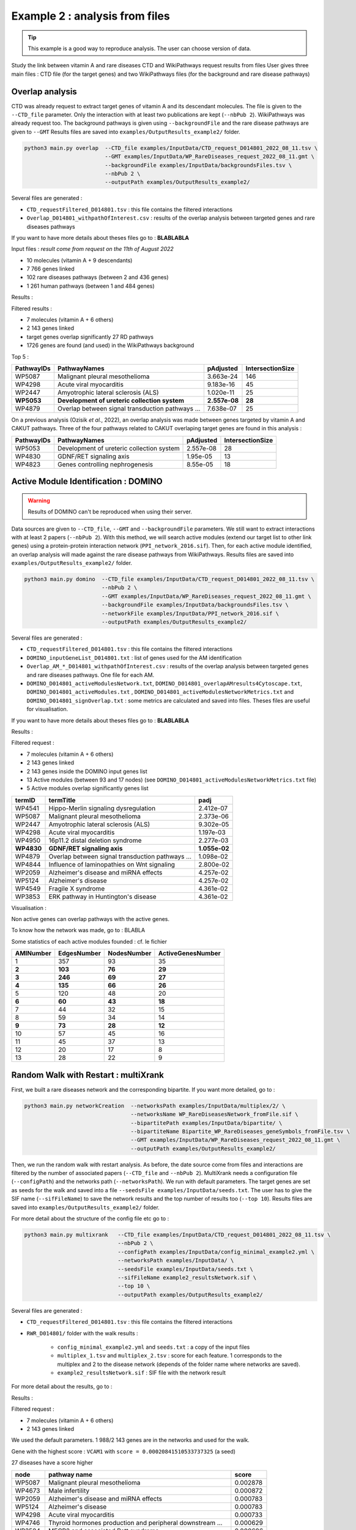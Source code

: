 ***************************************************
Example 2 : analysis from files
***************************************************

.. tip::

   This example is a good way to reproduce analysis. The user can choose version of data.

Study the link between vitamin A and rare diseases
CTD and WikiPathways request results from files
User gives three main files : CTD file (for the target genes) and two WikiPathways files (for the background and
rare disease pathways)

Overlap analysis
------------------

CTD was already request to extract target genes of vitamin A and its descendant molecules. The file is given to the
``--CTD_file`` parameter. Only the interaction with at least two publications are kept (``--nbPub 2``).
WikiPathways was already request too. The background pathways is given using ``--backgroundFile`` and the rare disease
pathways are given to ``--GMT``
Results files are saved into ``examples/OutputResults_example2/`` folder.

.. code-block:: bash

   python3 main.py overlap  --CTD_file examples/InputData/CTD_request_D014801_2022_08_11.tsv \
                            --GMT examples/InputData/WP_RareDiseases_request_2022_08_11.gmt \
                            --backgroundFile examples/InputData/backgroundsFiles.tsv \
                            --nbPub 2 \
                            --outputPath examples/OutputResults_example2/

Several files are generated :

- ``CTD_requestFiltered_D014801.tsv`` : this file contains the filtered interactions

- ``Overlap_D014801_withpathOfInterest.csv`` : results of the overlap analysis between targeted genes and rare diseases pathways

If you want to have more details about theses files go to : **BLABLABLA**

Input files :
*result come from request on the 11th of August 2022*

- 10 molecules (vitamin A + 9 descendants)
- 7 766 genes linked

- 102 rare diseases pathways (between 2 and 436 genes)
- 1 261 human pathways (between 1 and 484 genes)

Results :

Filtered results :

- 7 molecules (vitamin A + 6 others)
- 2 143 genes linked

- target genes overlap significantly 27 RD pathways
- 1726 genes are found (and used) in the WikiPathways background

Top 5 :

+------------+----------------------------------------------------+---------------+------------------+
| PathwayIDs | PathwayNames                                       | pAdjusted     | IntersectionSize |
+============+====================================================+===============+==================+
|   WP5087   | Malignant pleural mesothelioma                     | 3.663e-24     |       146        |
+------------+----------------------------------------------------+---------------+------------------+
|   WP4298   | Acute viral myocarditis                            | 9.183e-16     |        45        |
+------------+----------------------------------------------------+---------------+------------------+
|   WP2447   | Amyotrophic lateral sclerosis (ALS)                | 1.020e-11     |        25        |
+------------+----------------------------------------------------+---------------+------------------+
| **WP5053** | **Development of ureteric collection system**      | **2.557e-08** |      **28**      |
+------------+----------------------------------------------------+---------------+------------------+
|   WP4879   | Overlap between signal transduction pathways ...   | 7.638e-07     |        25        |
+------------+----------------------------------------------------+---------------+------------------+

On a previous analysis (Ozisik *et al.*, 2022), an overlap analysis was made between genes targeted by vitamin A and
CAKUT pathways. Three of the four pathways related to CAKUT overlaping target genes are found in this analysis :

+------------+----------------------------------------------------+-----------+------------------+
| PathwayIDs | PathwayNames                                       | pAdjusted | IntersectionSize |
+============+====================================================+===========+==================+
|   WP5053   | Development of ureteric collection system          | 2.557e-08 |        28        |
+------------+----------------------------------------------------+-----------+------------------+
|   WP4830   | GDNF/RET signaling axis                            | 1.95e-05  |        13        |
+------------+----------------------------------------------------+-----------+------------------+
|   WP4823   | Genes controlling nephrogenesis                    | 8.55e-05  |        18        |
+------------+----------------------------------------------------+-----------+------------------+

Active Module Identification : DOMINO
----------------------------------------

.. warning::

   Results of DOMINO can't be reproduced when using their server.

Data sources are given to ``--CTD_file``, ``--GMT`` and ``--backgroundFile`` parameters. We still want to extract interactions
with at least 2 papers (``--nbPub 2``).
With this method, we will search active modules (extend our target list to other link genes) using a protein-protein
interaction network (``PPI_network_2016.sif``). Then, for each active module identified, an overlap analysis will made
against the rare disease pathways from WikiPathways.
Results files are saved into ``examples/OutputResults_example2/`` folder.

.. code-block:: bash

   python3 main.py domino  --CTD_file examples/InputData/CTD_request_D014801_2022_08_11.tsv \
                           --nbPub 2 \
                           --GMT examples/InputData/WP_RareDiseases_request_2022_08_11.gmt \
                           --backgroundFile examples/InputData/backgroundsFiles.tsv \
                           --networkFile examples/InputData/PPI_network_2016.sif \
                           --outputPath examples/OutputResults_example2/

Several files are generated :

- ``CTD_requestFiltered_D014801.tsv`` : this file contains the filtered interactions

- ``DOMINO_inputGeneList_D014801.txt`` : list of genes used for the AM identification

- ``Overlap_AM_*_D014801_withpathOfInterest.csv`` : results of the overlap analysis between targeted genes and rare
  diseases pathways. One file for each AM.

- ``DOMINO_D014801_activeModulesNetwork.txt``, ``DOMINO_D014801_overlapAMresults4Cytoscape.txt``, ``DOMINO_D014801_activeModules.txt``
  , ``DOMINO_D014801_activeModulesNetworkMetrics.txt`` and ``DOMINO_D014801_signOverlap.txt`` : some metrics are
  calculated and saved into files. Theses files are useful for visualisation.

If you want to have more details about theses files go to : **BLABLABLA**

Results :

Filtered request :

- 7 molecules (vitamin A + 6 others)
- 2 143 genes linked

- 2 143 genes inside the DOMINO input genes list
- 13 Active modules (between 93 and 17 nodes) (see ``DOMINO_D014801_activeModulesNetworkMetrics.txt`` file)

- 5 Active modules overlap significantly genes list

+------------+------------------------------------------------------+----------------+
| termID     | termTitle                                            | padj           |
+============+======================================================+================+
| WP4541     | Hippo-Merlin signaling dysregulation                 | 2.412e-07      |
+------------+------------------------------------------------------+----------------+
| WP5087     | Malignant pleural mesothelioma                       | 2.373e-06      |
+------------+------------------------------------------------------+----------------+
| WP2447     | Amyotrophic lateral sclerosis (ALS)                  | 9.302e-05      |
+------------+------------------------------------------------------+----------------+
| WP4298     | Acute viral myocarditis                              | 1.197e-03      |
+------------+------------------------------------------------------+----------------+
| WP4950     | 16p11.2 distal deletion syndrome                     | 2.277e-03      |
+------------+------------------------------------------------------+----------------+
|**WP4830**  | **GDNF/RET signaling axis**                          | **1.055e-02**  |
+------------+------------------------------------------------------+----------------+
| WP4879     | Overlap between signal transduction pathways ...     | 1.098e-02      |
+------------+------------------------------------------------------+----------------+
| WP4844     | Influence of laminopathies on Wnt signaling          | 2.800e-02      |
+------------+------------------------------------------------------+----------------+
| WP2059     | Alzheimer's disease and miRNA effects                | 4.257e-02      |
+------------+------------------------------------------------------+----------------+
| WP5124     | Alzheimer's disease                                  | 4.257e-02      |
+------------+------------------------------------------------------+----------------+
| WP4549     | Fragile X syndrome                                   | 4.361e-02      |
+------------+------------------------------------------------------+----------------+
| WP3853     | ERK pathway in Huntington's disease                  | 4.361e-02      |
+------------+------------------------------------------------------+----------------+

Visualisation :

.. image:: ../../pictures/example2_DOMINO_AMnetwork.png
   :alt: example2 AMI

Non active genes can overlap pathways with the active genes.

To know how the network was made, go to : BLABLA

Some statistics of each active modules founded : cf. le fichier

+-------------+---------------+---------------+---------------------+
| AMINumber   | EdgesNumber   | NodesNumber   | ActiveGenesNumber   |
+=============+===============+===============+=====================+
| 1           | 357           | 93            | 35                  |
+-------------+---------------+---------------+---------------------+
| **2**       | **103**       | **76**        | **29**              |
+-------------+---------------+---------------+---------------------+
| **3**       | **246**       | **69**        | **27**              |
+-------------+---------------+---------------+---------------------+
| **4**       | **135**       | **66**        | **26**              |
+-------------+---------------+---------------+---------------------+
| 5           | 120           | 48            | 20                  |
+-------------+---------------+---------------+---------------------+
| **6**       | **60**        | **43**        | **18**              |
+-------------+---------------+---------------+---------------------+
| 7           | 44            | 32            | 15                  |
+-------------+---------------+---------------+---------------------+
| 8           | 59            | 34            | 14                  |
+-------------+---------------+---------------+---------------------+
| **9**       | **73**        | **28**        | **12**              |
+-------------+---------------+---------------+---------------------+
| 10          | 57            | 45            | 16                  |
+-------------+---------------+---------------+---------------------+
| 11          | 45            | 37            | 13                  |
+-------------+---------------+---------------+---------------------+
| 12          | 20            | 17            | 8                   |
+-------------+---------------+---------------+---------------------+
| 13          | 28            | 22            | 9                   |
+-------------+---------------+---------------+---------------------+

Random Walk with Restart : multiXrank
---------------------------------------

First, we built a rare diseases network and the corresponding bipartite. If you want more detailed, go to :

.. code-block:: bash

   python3 main.py networkCreation  --networksPath examples/InputData/multiplex/2/ \
                                    --networksName WP_RareDiseasesNetwork_fromFile.sif \
                                    --bipartitePath examples/InputData/bipartite/ \
                                    --bipartiteName Bipartite_WP_RareDiseases_geneSymbols_fromFile.tsv \
                                    --GMT examples/InputData/WP_RareDiseases_request_2022_08_11.gmt \
                                    --outputPath examples/OutputResults_example2/

Then, we run the random walk with restart analysis. As before, the date source come from files and interactions are filtered
by the number of associated papers (``--CTD_file`` and ``--nbPub 2``).
MultiXrank needs a configuration file (``--configPath``) and the networks path (``--networksPath``). We run with
default parameters.
The target genes are set as seeds for the walk and saved into a file ``--seedsFile examples/InputData/seeds.txt``.
The user has to give the SIF name (``--sifFileName``) to save the network results and the top number of results too
(``--top 10``).
Results files are saved into ``examples/OutputResults_example2/`` folder.

For more detail about the structure of the config file etc go to :

.. code-block:: bash

   python3 main.py multixrank   --CTD_file examples/InputData/CTD_request_D014801_2022_08_11.tsv \
                                --nbPub 2 \
                                --configPath examples/InputData/config_minimal_example2.yml \
                                --networksPath examples/InputData/ \
                                --seedsFile examples/InputData/seeds.txt \
                                --sifFileName example2_resultsNetwork.sif \
                                --top 10 \
                                --outputPath examples/OutputResults_example2/

Several files are generated :

- ``CTD_requestFiltered_D014801.tsv`` : this file contains the filtered interactions

- ``RWR_D014801/`` folder with the walk results :

    - ``config_minimal_example2.yml`` and ``seeds.txt`` : a copy of the input files

    - ``multiplex_1.tsv`` and ``multiplex_2.tsv`` : score for each feature. 1 corresponds to the multiplex and 2 to
      the disease network (depends of the folder name where networks are saved).

    - ``example2_resultsNetwork.sif`` : SIF file with the network result

For more detail about the results, go to :

Results :

Filtered request :

- 7 molecules (vitamin A + 6 others)
- 2 143 genes linked

We used the default parameters.
1 988/2 143 genes are in the networks and used for the walk.

Gene with the highest score : ``VCAM1`` with ``score = 0.00020841510533737325`` (a seed)

27 diseases have a score higher

+-------------+---------------------------------------------------------------+-------------+
| node        | pathway name                                                  | score       |
+=============+===============================================================+=============+
| WP5087      | Malignant pleural mesothelioma                                | 0.002878    |
+-------------+---------------------------------------------------------------+-------------+
| WP4673      | Male infertility                                              | 0.000872    |
+-------------+---------------------------------------------------------------+-------------+
| WP2059      | Alzheimer's disease and miRNA effects                         | 0.000783    |
+-------------+---------------------------------------------------------------+-------------+
| WP5124      | Alzheimer's disease                                           | 0.000783    |
+-------------+---------------------------------------------------------------+-------------+
| WP4298      | Acute viral myocarditis                                       | 0.000733    |
+-------------+---------------------------------------------------------------+-------------+
| WP4746      | Thyroid hormones production and peripheral downstream ...     | 0.000629    |
+-------------+---------------------------------------------------------------+-------------+
| WP3584      | MECP2 and associated Rett syndrome                            | 0.000606    |
+-------------+---------------------------------------------------------------+-------------+
| WP5224      | 2q37 copy number variation syndrome                           | 0.000569    |
+-------------+---------------------------------------------------------------+-------------+
| WP4549      | Fragile X syndrome                                            | 0.000555    |
+-------------+---------------------------------------------------------------+-------------+
| WP4657      | 22q11.2 copy number variation syndrome                        | 0.000529    |
+-------------+---------------------------------------------------------------+-------------+
| WP4541      | Hippo-Merlin signaling dysregulation                          | 0.000521    |
+-------------+---------------------------------------------------------------+-------------+
| WP4932      | 7q11.23 copy number variation syndrome                        | 0.000495    |
+-------------+---------------------------------------------------------------+-------------+
| WP5053      | Development of ureteric collection system                     | 0.000454    |
+-------------+---------------------------------------------------------------+-------------+
| WP4949      | 16p11.2 proximal deletion syndrome                            | 0.000446    |
+-------------+---------------------------------------------------------------+-------------+
| WP4312      | Rett syndrome causing genes                                   | 0.000395    |
+-------------+---------------------------------------------------------------+-------------+
| WP5114      | Nucleotide excision repair in xeroderma pigmentosum           | 0.000394    |
+-------------+---------------------------------------------------------------+-------------+
| WP2447      | Amyotrophic lateral sclerosis (ALS)                           | 0.000385    |
+-------------+---------------------------------------------------------------+-------------+
| WP4879      | Overlap between signal transduction pathways contributing ... | 0.000334    |
+-------------+---------------------------------------------------------------+-------------+
| WP4803      | Ciliopathies                                                  | 0.000311    |
+-------------+---------------------------------------------------------------+-------------+
| WP4540      | Hippo signaling regulation pathways                           | 0.000309    |
+-------------+---------------------------------------------------------------+-------------+
| WP4906      | 3q29 copy number variation syndrome                           | 0.000308    |
+-------------+---------------------------------------------------------------+-------------+
| WP5222      | 2q13 copy number variation syndrome                           | 0.000285    |
+-------------+---------------------------------------------------------------+-------------+
| WP3995      | Prion disease pathway                                         | 0.000281    |
+-------------+---------------------------------------------------------------+-------------+
| WP3998      | Prader-Willi and Angelman syndrome                            | 0.000244    |
+-------------+---------------------------------------------------------------+-------------+
| WP2371      | Parkinson's disease pathway                                   | 0.000231    |
+-------------+---------------------------------------------------------------+-------------+
| **WP4823**  | **Genes controlling nephrogenesis**                           | **0.000221**|
+-------------+---------------------------------------------------------------+-------------+
| WP4545      | Oxysterols derived from cholesterol                           | 0.000217    |
+-------------+---------------------------------------------------------------+-------------+

.. image:: ../../pictures/example2_multixrank_network.png
   :alt: example2 RWR

Pathway rare diseases identified
----------------------------------------

Using orsum to compare

.. code-block:: bash

    orsum.py    --gmt WP_RareDiseases_request_2022_08_11.gmt
                --files Overlap_D014801_withRDWP.4Orsum DOMINO_D014801_signOverlap.4Orsum diseasesResults.4Orsum
                --fileAliases Overlap DOMINO multiXrank
                --outputFolder orsum/

.. image:: ../../pictures/example2_orsum.png
   :alt: example2 orsum

Commands
-------------

.. code-block:: bash

    1. Create table for overlap analysis
    awk -F';' '{if($9<=0.05){$9=sprintf("%0.3e", $9); print $1";"$2";"$9";"$6}}' Overlap_D014801_withpathOfInterest.csv > example2_overlap_top5.csv
    awk -F';' '{if(NR==1){print "PathwayIDs;PathwayNames;pAdjusted;IntersectionSize"}; if($9<=0.05){$9=sprintf("%0.3e", $9); print $1";"$2";"$9";"$6}}' Overlap_D014801_withpathOfInterest.csv > example2_overlap_top5.csv
    awk -F';' 'NR==1{print $1";"$2";"$9";"$6} {if($9<=0.05){$9=sprintf("%0.3e", $9); print $1";"$2";"$9";"$6}}' Overlap_D014801_withpathOfInterest.csv | grep "WP5053\|WP4823\|WP5052\|WP4830"

    2. Create table for DOMINO overlap
    awk -F"\t" 'BEGIN{print "termID;termTitle;padj"} NR==FNR{a[$1]=$2; next} {$2=sprintf("%.3e", $2);print $1";"a[$1]";"$2}' ../../InputData/WP_RareDiseases_request_2022_08_11.gmt DOMINO_D014801_signOverlap.txt > example2_DOMINOOverlap.csv

    3. Create table for multiXrank analysis
    awk -F"\t" 'NR==FNR{a[$1]=$2;next} {if($3>=0.00033619597393799407){$3=sprintf("%.6f", $3); print $2"\t"a[$2]"\t"$3}}' ./../InputData/WP_RareDiseases_request_2022_08_11.gmt multiplex_2.tsv > diseasesResults.txt

    4. Create file for cytoscape
    awk -F"\t" 'NR==FNR{a[$1]; next} {if($2 in a){print $2"\tTrue"}else{print $2"\tFalse"}}' seeds.txt multiplex_1.tsv > seeds.4Cytoscape

    5. Orsum